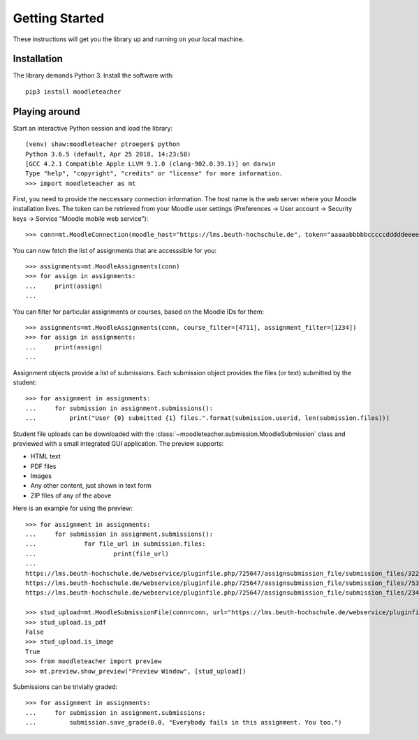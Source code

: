 Getting Started
###############

These instructions will get you the library up and running on your local machine.

Installation
------------

The library demands Python 3. Install the software with:: 

  pip3 install moodleteacher


Playing around
--------------

Start an interactive Python session and load the library::

  (venv) shaw:moodleteacher ptroeger$ python
  Python 3.6.5 (default, Apr 25 2018, 14:23:58) 
  [GCC 4.2.1 Compatible Apple LLVM 9.1.0 (clang-902.0.39.1)] on darwin
  Type "help", "copyright", "credits" or "license" for more information.
  >>> import moodleteacher as mt

First, you need to provide the neccessary connection information. The host name is the web server where your Moodle installation lives. The token can be retrieved from your Moodle user settings (Preferences -> User account -> Security keys -> Service "Moodle mobile web service")::

  >>> conn=mt.MoodleConnection(moodle_host="https://lms.beuth-hochschule.de", token="aaaaabbbbbcccccdddddeeeee12345")

You can now fetch the list of assignments that are accesssible for you::

  >>> assignments=mt.MoodleAssignments(conn)
  >>> for assign in assignments:
  ...     print(assign)
  ... 

You can filter for particular assignments or courses, based on the Moodle IDs for them::

  >>> assignments=mt.MoodleAssignments(conn, course_filter=[4711], assignment_filter=[1234])
  >>> for assign in assignments:
  ...     print(assign)
  ... 

Assignment objects provide a list of submissions. Each submission object provides the files (or text) submitted by the student::

  >>> for assignment in assignments:
  ...     for submission in assignment.submissions():
  ...         print("User {0} submitted {1} files.".format(submission.userid, len(submission.files)))

Student file uploads can be downloaded with the :class:`~moodleteacher.submission.MoodleSubmission` class and previewed with a small integrated GUI application. The preview supports:

- HTML text
- PDF files
- Images
- Any other content, just shown in text form 
- ZIP files of any of the above

Here is an example for using the preview::

  >>> for assignment in assignments:
  ...     for submission in assignment.submissions():
  ...             for file_url in submission.files:
  ...                     print(file_url)
  ... 
  https://lms.beuth-hochschule.de/webservice/pluginfile.php/725647/assignsubmission_file/submission_files/32245/task03_ft.pdf
  https://lms.beuth-hochschule.de/webservice/pluginfile.php/725647/assignsubmission_file/submission_files/75356/Fehlerbaum.jpg
  https://lms.beuth-hochschule.de/webservice/pluginfile.php/725647/assignsubmission_file/submission_files/23454/Faultchar%2B-fertig.png

  >>> stud_upload=mt.MoodleSubmissionFile(conn=conn, url="https://lms.beuth-hochschule.de/webservice/pluginfile.php/725647/assignsubmission_file/submission_files/75356/Fehlerbaum.jpg")
  >>> stud_upload.is_pdf
  False
  >>> stud_upload.is_image
  True
  >>> from moodleteacher import preview
  >>> mt.preview.show_preview("Preview Window", [stud_upload])

Submissions can be trivially graded::

  >>> for assignment in assignments:
  ...     for submission in assignment.submissions:
  ...         submission.save_grade(0.0, "Everybody fails in this assignment. You too.")

